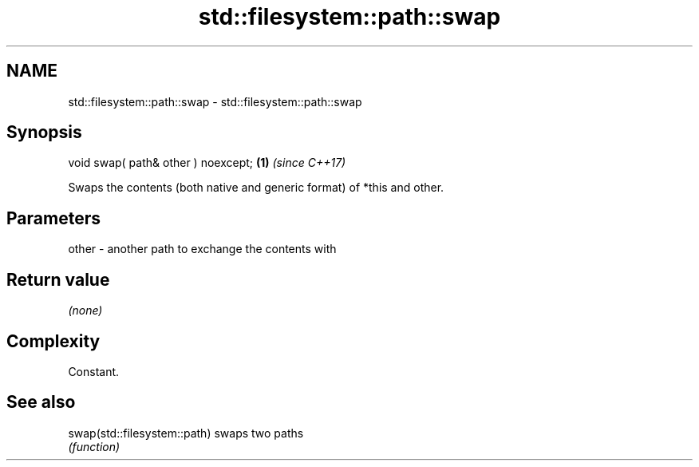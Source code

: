 .TH std::filesystem::path::swap 3 "2018.03.28" "http://cppreference.com" "C++ Standard Libary"
.SH NAME
std::filesystem::path::swap \- std::filesystem::path::swap

.SH Synopsis
   void swap( path& other ) noexcept; \fB(1)\fP \fI(since C++17)\fP

   Swaps the contents (both native and generic format) of *this and other.

.SH Parameters

   other - another path to exchange the contents with

.SH Return value

   \fI(none)\fP

.SH Complexity

   Constant.

.SH See also

   swap(std::filesystem::path) swaps two paths
                               \fI(function)\fP 
